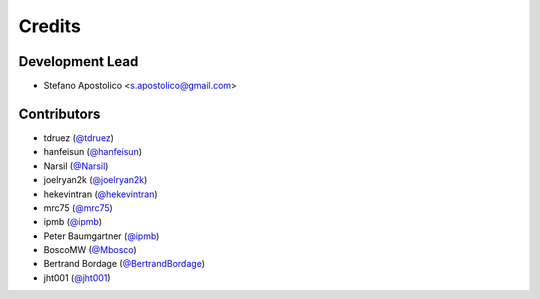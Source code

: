 =======
Credits
=======

Development Lead
----------------

* Stefano Apostolico <s.apostolico@gmail.com>


Contributors
------------

* tdruez (`@tdruez`_)
* hanfeisun (`@hanfeisun`_)
* Narsil (`@Narsil`_)
* joelryan2k (`@joelryan2k`_)
* hekevintran (`@hekevintran`_)
* mrc75 (`@mrc75`_)
* ipmb (`@ipmb`_)
* Peter Baumgartner (`@ipmb`_)
* BoscoMW  (`@Mbosco`_)
* Bertrand Bordage  (`@BertrandBordage`_)
* jht001 (`@jht001`_)


.. _`@tdruez`: https://github.com/tdruez
.. _`@jht001`: https://github.com/jht001
.. _`@Narsil`: https://github.com/Narsil
.. _`@joelryan2k`: https://github.com/joelryan2k
.. _`@Mbosco`: https://github.com/Mbosco
.. _`@BertrandBordage`: https://github.com/BertrandBordage
.. _`@hekevintran`: https://github.com/hekevintran
.. _`@mrc75`: https://github.com/mrc75
.. _`@hanfeisun`: https://github.com/hanfeisun
.. _`@ipmb`: https://github.com/ipmb

